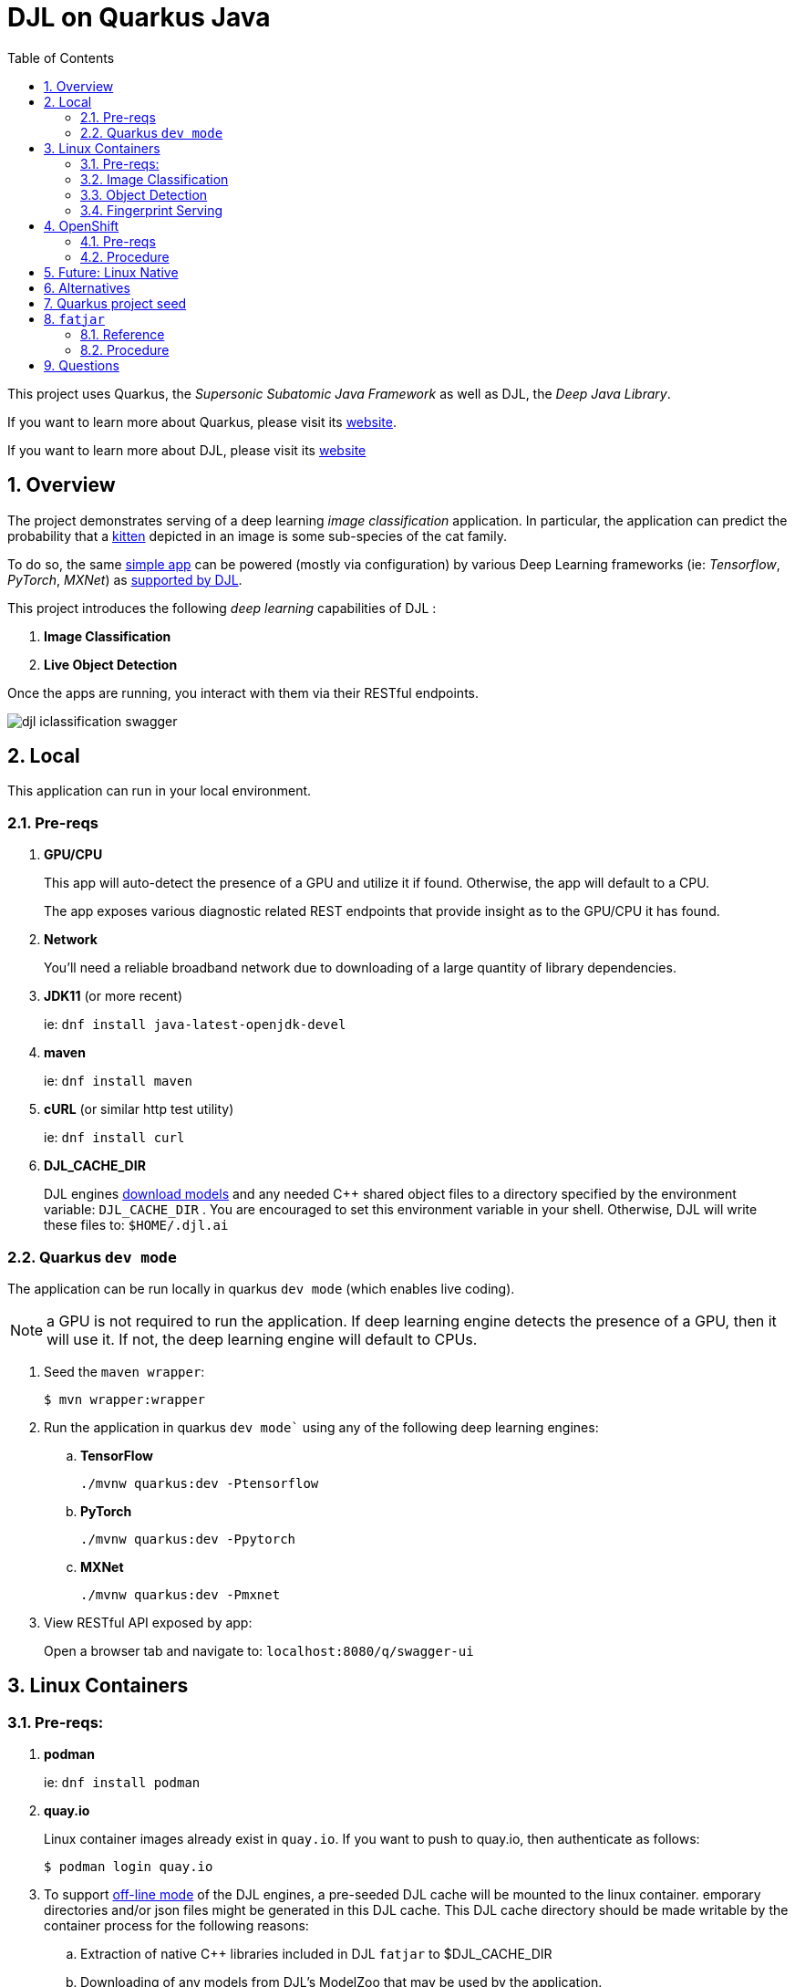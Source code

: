 :scrollbar:
:data-uri:
:toc2:
:linkattrs:


= DJL on Quarkus Java

:numbered:

This project uses Quarkus, the _Supersonic Subatomic Java Framework_ as well as DJL, the _Deep Java Library_.

If you want to learn more about Quarkus, please visit its link:https://quarkus.io[website].

If you want to learn more about DJL, please visit its link:https://djl.ai[website]

== Overview
The project demonstrates serving of a deep learning _image classification_ application.
In particular, the application can predict the probability that a link:https://djl-ai.s3.amazonaws.com/resources/images/kitten_small.jpg[kitten] depicted in an image is some sub-species of the cat family.

To do so, the same link:https://github.com/redhat-na-ssa/djl-intro/blob/main/djl-iclassification/src/main/java/org/acme/apps/ImageClassificationResource.java[simple app] can be powered (mostly via configuration) by various Deep Learning frameworks (ie: _Tensorflow_, _PyTorch_, _MXNet_) as link:https://djl.ai/docs/engine.html#supported-engines[supported by DJL].



This project introduces the following _deep learning_ capabilities of DJL :

. *Image Classification*
. *Live Object Detection*


Once the apps are running, you interact with them via their RESTful endpoints.

image::docs/images/djl-iclassification-swagger.png[]

== Local
This application can run in your local environment.

=== Pre-reqs

. *GPU/CPU*
+
This app will auto-detect the presence of a GPU and utilize it if found.
Otherwise, the app will default to a CPU.
+
The app exposes various diagnostic related REST endpoints that provide insight as to the GPU/CPU it has found.

. *Network*
+
You'll need a reliable broadband network due to downloading of a large quantity of library dependencies.

. *JDK11* (or more recent)
+
ie: `dnf install java-latest-openjdk-devel`

. *maven*
+
ie: `dnf install maven`

. *cURL* (or similar http test utility)
+
ie: `dnf install curl`

. *DJL_CACHE_DIR*
+
DJL engines link:https://djl.ai/docs/development/cache_management.html[download models] and any needed C++ shared object files to a directory specified by the environment variable: `DJL_CACHE_DIR` .  
You are encouraged to set this environment variable in your shell.  
Otherwise, DJL will write these files to: `$HOME/.djl.ai`

=== Quarkus `dev mode`

The application can be run locally in quarkus `dev mode` (which enables live coding).

NOTE:  a GPU is not required to run the application.  If deep learning engine detects the presence of a GPU, then it will use it.  If not, the deep learning engine will default to CPUs.

. Seed the `maven wrapper`:
+
-----
$ mvn wrapper:wrapper
-----

. Run the application in quarkus `dev mode`` using any of the following deep learning engines:


.. *TensorFlow*
+
```
./mvnw quarkus:dev -Ptensorflow
```

.. *PyTorch*
+
-----
./mvnw quarkus:dev -Ppytorch
-----

.. *MXNet*
+
-----
./mvnw quarkus:dev -Pmxnet
-----

. View RESTful API exposed by app:
+
Open a browser tab and navigate to:  `localhost:8080/q/swagger-ui`


== Linux Containers

=== Pre-reqs:

. *podman*
+
ie:  `dnf install podman`

. *quay.io*
+
Linux container images already exist in `quay.io`.
If you want to push to quay.io, then authenticate as follows:
+
-----
$ podman login quay.io
-----


. To support link:https://github.com/deepjavalibrary/djl-serving/blob/master/serving/docs/configurations.md#djl-settings[off-line mode] of the DJL engines, a pre-seeded DJL cache will be mounted to the linux container.  
emporary directories and/or json files might be generated in this DJL cache.  
This DJL cache directory should be made writable by the container process for the following reasons:

.. Extraction of native C++ libraries included in DJL `fatjar` to $DJL_CACHE_DIR
.. Downloading of any models from DJL's ModelZoo that may be used by the application.

. Make $DJL_CACHE_DIR writable for container process:
+
-----
$ export DJL_CACHE_DIR=/u02/djl.ai \
    && mkdir -p $DJL_CACHE_DIR

$ sudo semanage fcontext -a \
        -t container_file_t "$DJL_CACHE_DIR(/.*)?"

$ sudo restorecon -R $DJL_CACHE_DIR

$ podman unshare chown -R 185:185 $DJL_CACHE_DIR
-----

=== Image Classification

==== Create Linux Container

. Change directory into:  `djl-iclassification`

. Set an environment variable that specifies one of the possible deep learning engines:
+
-----
$ djl_engine=pytorch
-----
+
NOTE:  Possible options are:  *pytorch*, *mxnet*, or *tensorflow*

. Build container and generate openshift/helm configs:
+
-----
$ cp config/kube/openshift-$djl_engine.yml src/main/kubernetes/openshift.yml \
  && ./mvnw clean package \
            -P$djl_engine \
            -Dquarkus.application.name=djl-iclassification-$djl_engine \
            -DskipTests \
            -Dquarkus.container-image.build=true \
            -Dquarkus.container-image.push=true
-----


==== Execution

. Set an environment variable that specifies one of the possible deep learning engines:
+
-----
$ djl_engine=pytorch
-----
+
NOTE:  Possible options are:  *pytorch*, *mxnet*, or *tensorflow*

. Set environment variable indicating whether to run the DJL engine in offline mode:
+
-----
$ djl_offline=false
-----

. Run linux container using designated deep learning engine:
+
-----
$ podman run \
    --rm \
    --name djl-iclass-$djl_engine \
    -p 8080:8080 \
    -p 5005:5005 \
    -e JAVA_ENABLE_DEBUG="true" \
    -e JAVA_OPTS="-Dquarkus.http.host=0.0.0.0 -Djava.util.logging.manager=org.jboss.logmanager.LogManager -Doffline=$djl_offline" \
    -e DJL_CACHE_DIR=/mnt/djl.ai \
    -v $DJL_CACHE_DIR:/mnt/djl.ai:z \
    quay.io/redhat_naps_da/djl-iclassification-$djl_engine:0.0.3
-----

. View RESTful API exposed by app:
+
Open a browser tab and navigate to:  `localhost:8080/q/swagger-ui`

=== Object Detection

==== Create Linux Container

. Change directory into:  `djl-objectdetect`

. Set an environment variable that specifies one of the possible deep learning engines:
+
-----
$ djl_engine=pytorch
-----
+
NOTE:  Possible options are:  *pytorch*, *mxnet*, or *tensorflow*

. Build container and generate openshift/helm configs:
+
-----
$ ./mvnw clean package \
            -P$djl_engine \
            -Dquarkus.application.name=djl-objectdetect-$djl_engine \
            -DskipTests \
            -Dquarkus.container-image.build=true \
            -Dquarkus.container-image.push=true
-----

==== Execution

. Set an environment variable that specifies one of the possible deep learning engines:
+
-----
$ djl_engine=pytorch
-----
+
NOTE:  Possible options are:  *pytorch*, *mxnet*, or *tensorflow*

. Set environment variable indicating whether to run the DJL engine in offline mode:
+
-----
$ djl_offline=false
-----

. The `djl-objectdetection` container needs access to the host's video card.
+
Podman allows for that however you need to ensure that your host operating system user is a member of the `video` group:
+
-----
$ sudo usermod -a -G video <your OS user name>
-----

. The `djl-objectdetection` container needs the ability to write images to the filesystem of the host.
Subsequently, in this step you enable the local filesystem to be writable by the container:
+
-----
$ I_DIR=/tmp/org.acme.objectdetection/ \
    && mkdir -p $I_DIR

$ sudo semanage fcontext -a \
        -t container_file_t "$I_DIR(/.*)?"

$ sudo restorecon -R $I_DIR

$ podman unshare chown -R 185:185 $I_DIR
-----


. Run linux container using designated deep learning engine:
+
NOTE: podman utility provides access to the host machine's video card as per link:https://www.redhat.com/sysadmin/files-devices-podman[this document]
+
-----
$ podman run \
    --rm \
    --name djl-objectdetect-$djl_engine \
    -p 8080:8080 \
    -p 5005:5005 \
    -e JAVA_ENABLE_DEBUG="true" \
    -e JAVA_OPTS="-Dquarkus.http.host=0.0.0.0 -Djava.util.logging.manager=org.jboss.logmanager.LogManager -Doffline=$djl_offline" \
    -e DJL_CACHE_DIR=/mnt/djl.ai \
    -v $DJL_CACHE_DIR:/mnt/djl.ai:z \
    --device /dev/video0 \
    --group-add keep-groups \
    -v /tmp/org.acme.objectdetection:/tmp/org.acme.objectdetection:z \
    -v ./config/application.properties:/deployments/config/application.properties:z \
    quay.io/redhat_naps_da/djl-objectdetect-$djl_engine:0.0.1
-----

. View RESTful API exposed by app:
+
Open a browser tab and navigate to:  `localhost:8080/q/swagger-ui`

=== Fingerprint Serving

==== Create Linux Container

. Change directory into:  `djl-fprint`

. Set an environment variable that specifies one of the possible deep learning engines:
+
-----
$ djl_engine=tensorflow
-----
+
NOTE:  The model (and subsequently the engine) is Tensorflow specific

. Set an environment variable that specifies the processor type:
+
-----
$ djl_processor=gpu
-----
+
NOTE: Options are:  `cpu` and `gpu`

. Build container and generate openshift/helm configs:
+
-----
$ cp config/kube/openshift-$djl_processor.yml src/main/kubernetes/openshift.yml \
  && ./mvnw clean package \
        -P$djl_engine-$djl_processor \
        -Dquarkus.application.name=djl-fprint-$djl_engine-$djl_processor \
        -DskipTests \
        -Dquarkus.container-image.build=true \
        -Dquarkus.container-image.push=true
-----

==== Execution

. Set path to model path on local filesystem:
+
-----
$ djl_model_dir=$HOME/Downloads/fingerprint/fingerprint/1
-----
+
NOTE:  Model can be downloaded link:https://github.com/redhat-na-ssa/demo-datasci-fingerprint-data[here].

. Set environment variable indicating whether to run the DJL engine in offline mode:
+
-----
$ djl_offline=true
-----

. Run linux container using designated deep learning engine:
+
-----
$ podman run \
    --rm \
    --name djl-fprint-$djl_engine-$djl_processor \
    -p 8080:8080 \
    -p 5005:5005 \
    -e JAVA_ENABLE_DEBUG="true" \
    -e JAVA_OPTS="-Dquarkus.http.host=0.0.0.0 -Djava.util.logging.manager=org.jboss.logmanager.LogManager -Doffline=$djl_offline" \
    -v $djl_model_dir:/mnt/model:z \
    quay.io/redhat_naps_da/djl-fprint-$djl_engine-$djl_processor:0.0.1
-----

. View RESTful API exposed by app:
+
Open a browser tab and navigate to:  `localhost:8080/q/swagger-ui`

== OpenShift

=== Pre-reqs

. *OpenShift Container Platform*
.. Tested on OCP 4.12 beta  (but earlier versions should also work fine as well)
.. CPU:
+
Allow 1 cpu core for each deep learning engine deployed.
+
Currently not tested using a GPU.
.. RAM:
+
Allow 1Gb RAM for each deep learning engine deployed.

.. Storage:  no PVs needed

. *helm*
+
ie: `dnf install helm`

. *cURL* (or similar http test utility)
+
ie: `dnf install curl`

=== Procedure

==== Deploy

. Create a ConfigMap from the project's _application.properties_:
+
-----
$ oc create cm djl-iclassification --from-file=config/application.properties
-----

. Deploy app powered by PyTorch:
+
-----
$ helm install djl-iclassification-pytorch https://github.com/redhat-na-ssa/djl-intro/raw/main/helm/djl-iclassification-pytorch-0.0.1.tar.gz
-----

. Deploy app powered by TensorFlow:
+
-----
$ helm install djl-iclassification-tensorflow https://github.com/redhat-na-ssa/djl-intro/raw/main/helm/djl-iclassification-tensorflow-0.0.1.tar.gz
-----

. Deploy app powered by Apache MXNet:
+
-----
$ helm install djl-iclassification-mxnet https://github.com/redhat-na-ssa/djl-intro/raw/main/helm/djl-iclassification-mxnet-0.0.1.tar.gz
-----

. Determine node that pod landed on:
+
-----
$ oc get pod \
    -l deploymentconfig=djl-iclassification-pytorch \
    -o json \
    -n user1-services \
    | jq -r .items[0].spec.nodeName
-----
+
NOTE: The result should return the id of your GPU enabled node.

==== Test

. Check your routes:
+
-----
$ $ oc get route

NAME                     HOST/PORT                                                            PATH   SERVICES                 PORT   TERMINATION   WILDCARD
djl-iclassification-mxnet        djl-iclassification-mxnet-user1-services.apps.den-east12.ratwater.xyz        /      djl-iclassification-mxnet        http                 None
djl-iclassification-pytorch      djl-iclassification-pytorch-user1-services.apps.den-east12.ratwater.xyz      /      djl-iclassification-pytorch      http                 None
djl-iclassification-tensorflow   djl-iclassification-tensorflow-user1-services.apps.den-east12.ratwater.xyz   /      djl-iclassification-tensorflow   http                 None
-----

. View RESTful API exposed by app:
+
Open a browser tab and navigate to the output of the following:
+
-----
/q/swagger-ui`
-----



== Future:  Linux Native 
You can create a native executable using: 

```baseh
# use PyTorch engine
./mvnw clean package -Pnative -Ppytorch

# use TensorFlow engine
./mvnw clean package -Pnative -Ptensorflow
```

Or, if you don't have GraalVM installed, you can run the native executable build in a container using: 

```
./mvnw clean package -Pnative -Ppytorch -Dquarkus.native.container-build=true
```

You can then execute your native executable with:
 
```
target/imageclassification-1.0.0-SNAPSHOT-runner

# Turn on tensorflow javacpp debug log 
target/imageclassification-1.0.0-SNAPSHOT-runner -Dorg.bytedeco.javacpp.logger.debug=true
```

If you want to learn more about building native executables, please consult https://quarkus.io/guides/building-native-image.

== Alternatives

. link:https://docs.djl.ai/docs/serving/index.html[DJL Serving]
+
DJL Serving is a high performance universal stand-alone model serving solution powered by DJL. It takes a deep learning model, several models, or workflows and makes them available through an HTTP endpoint.

. link:https://camel.apache.org/components/3.20.x/djl-component.html[Camel-DJL]

== Quarkus project seed

-----
mvn io.quarkus:quarkus-maven-plugin:2.14.0.Final:create \
        -DprojectGroupId=org.acme \
        -DprojectArtifactId=djl-objectdetect \
        -Dextensions="quarkus-resteasy-reactive, quarkus-resteasy-reactive-jackson, quarkus-smallrye-health, quarkus-container-image-docker, quarkus-openshift, quarkus-kubernetes-config, quarkus-smallrye-openapi" \
        -DplatformVersion=2.14.0.Final
-----

== `fatjar`

DJL and Quarkus allow the ability to create a _fat_ jar (aka: _uber-jar).
Not sure this adds much value in off-line mode.
*-native dependencies specified in pom.xml provide the C++ *.so files and are extracted to $DJL_CACHE_DIR

=== Reference
. link:https://github.com/deepjavalibrary/djl-demo/tree/master/development/fatjar[djl-demo fatjar] example

=== Procedure

. Configure project `pom.xml` such that the dependency that provides the engine's native C++ shared object files matches the target environment where execution will occur.  ie: for mxnet on a CPU environment running linux, the dependency needs to be:
+
-----
        <dependency>
            <groupId>ai.djl.mxnet</groupId>
            <artifactId>mxnet-native-mkl</artifactId>
            <classifier>linux-x86_64</classifier>
        </dependency>
-----

. Create a quarkus based uber jar:
+
-----
$ ./mvnw clean package \
    -P$djl_engine \
    -Dquarkus.application.name=djl-objectdetect-$djl_engine \
    -DskipTests \
    -Dquarkus.package.type=uber-jar \
    -Dquarkus.container-image.build=true \
    -Dquarkus.container-image.builder=jib
-----

. Execute uber jar and test in `offline` mode:

.. Turn off internet to host machine

.. Execute:

.. JVM:
+
-----
$ java -Doffline=true -jar target/djl-objectdetect-0.0.1-runner.jar
-----
+
You should see log entries similar to the following pertaining to the engine's native libs:
+
-----
04:55:45 INFO  [ai.dj.py.jn.LibUtils] (main) Extracting pytorch/cpu/linux-x86_64/libc10.so to cache ...
04:55:45 INFO  [ai.dj.py.jn.LibUtils] (main) Extracting pytorch/cpu/linux-x86_64/libgomp-52f2fd74.so.1 to cache ...
04:55:45 INFO  [ai.dj.py.jn.LibUtils] (main) Extracting pytorch/cpu/linux-x86_64/libtorch.so to cache ...
04:55:45 INFO  [ai.dj.py.jn.LibUtils] (main) Extracting pytorch/cpu/linux-x86_64/libtorch_cpu.so to cache ...
04:55:46 DEBUG [ai.dj.py.jn.LibUtils] (main) Loading native library: /home/jbride/.djl.ai/pytorch/1.13.0-20221116-cpu-linux-x86_64/libgomp-52f2fd74.so.1
04:55:46 DEBUG [ai.dj.py.jn.LibUtils] (main) Loading native library: /home/jbride/.djl.ai/pytorch/1.13.0-20221116-cpu-linux-x86_64/libc10.so
04:55:46 DEBUG [ai.dj.py.jn.LibUtils] (main) Loading native library: /home/jbride/.djl.ai/pytorch/1.13.0-20221116-cpu-linux-x86_64/libtorch_cpu.so
04:55:47 DEBUG [ai.dj.py.jn.LibUtils] (main) Loading native library: /home/jbride/.djl.ai/pytorch/1.13.0-20221116-cpu-linux-x86_64/libtorch.so
04:55:47 INFO  [ai.dj.py.jn.LibUtils] (main) Extracting jnilib/linux-x86_64/cpu/libdjl_torch.so to cache ...
04:55:47 DEBUG [ai.dj.py.jn.LibUtils] (main) Loading native library: /home/jbride/.djl.ai/pytorch/1.13.0-20221116-cpu-linux-x86_64/0.20.0-libdjl_torch.so
-----
+
Notice that native shared libraries packaged in the uber jar are extracted to $DJL_CACHE_DIR (or $HOME/.djl.ai if $DJL_CACHE_DIR is not set)

.. linux container:
+
NOTE: podman utility provides access to the host machine's video card as per link:https://www.redhat.com/sysadmin/files-devices-podman[this document]
+
-----
$ podman run \
    --rm \
    --name djl-objectdetect-$djl_engine \
    -p 8080:8080 \
    -p 5005:5005 \
    -e JAVA_ENABLE_DEBUG="true" \
    -e JAVA_OPTS="-Dquarkus.http.host=0.0.0.0 -Djava.util.logging.manager=org.jboss.logmanager.LogManager -Doffline=$djl_offline" \
    --device /dev/video0 \
    --group-add keep-groups \
    -v /tmp/org.acme.objectdetection:/tmp/org.acme.objectdetection:z \
    -v ./config/application.properties:/deployments/config/application.properties:z \
    quay.io/redhat_naps_da/djl-objectdetect-$djl_engine:0.0.1
-----

== Questions

. Compare link:https://djl.ai/docs/development/inference_performance_optimization.html[DJL threading/performance] with scalability link:https://developer.nvidia.com/nvidia-triton-inference-server#scalable-ai[claims] of NVIDIA Triton
